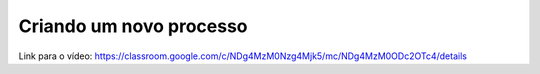 Criando um novo processo
=====

Link para o vídeo: https://classroom.google.com/c/NDg4MzM0Nzg4Mjk5/mc/NDg4MzM0ODc2OTc4/details

